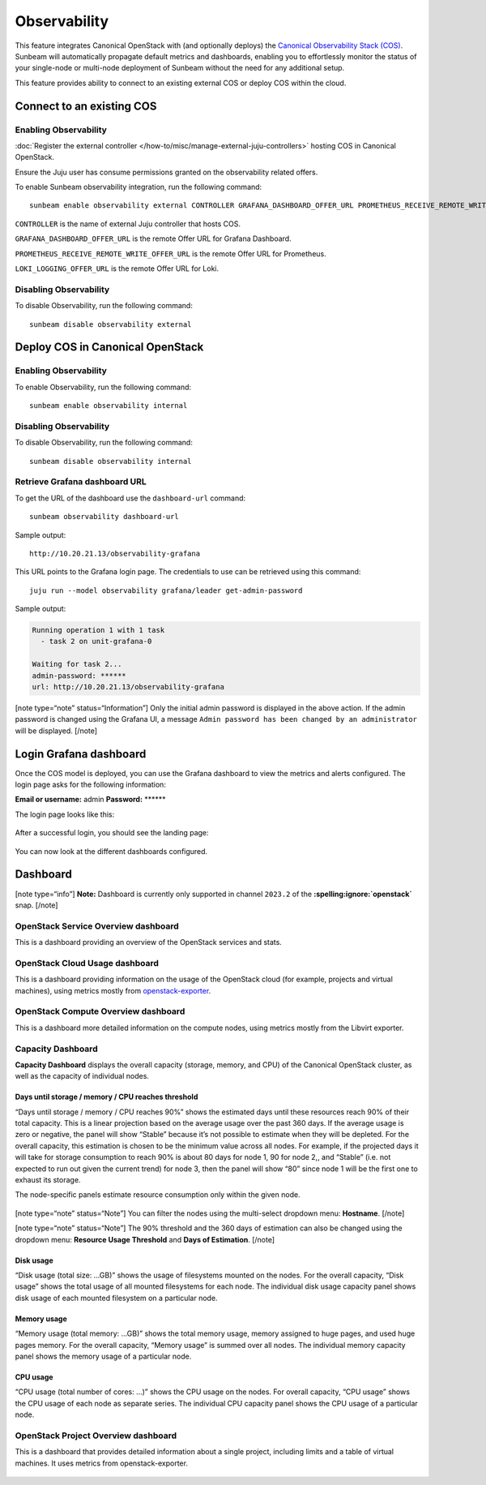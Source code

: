 Observability
=============

This feature integrates Canonical OpenStack with (and optionally deploys) the
`Canonical Observability Stack
(COS) <https://charmhub.io/topics/canonical-observability-stack>`__.
Sunbeam will automatically propagate default metrics and dashboards,
enabling you to effortlessly monitor the status of your single-node or
multi-node deployment of Sunbeam without the need for any additional
setup.

This feature provides ability to connect to an existing external COS or
deploy COS within the cloud.

Connect to an existing COS
--------------------------

Enabling Observability
~~~~~~~~~~~~~~~~~~~~~~

:doc:`Register the external controller </how-to/misc/manage-external-juju-controllers>`
hosting COS in Canonical OpenStack.

Ensure the Juju user has consume permissions granted on the
observability related offers.

To enable Sunbeam observability integration, run the following
command:

::

   sunbeam enable observability external CONTROLLER GRAFANA_DASHBOARD_OFFER_URL PROMETHEUS_RECEIVE_REMOTE_WRITE_OFFER_URL LOKI_LOGGING_OFFER_URL

``CONTROLLER`` is the name of external Juju controller that hosts COS.

``GRAFANA_DASHBOARD_OFFER_URL`` is the remote Offer URL for Grafana
Dashboard.

``PROMETHEUS_RECEIVE_REMOTE_WRITE_OFFER_URL`` is the remote Offer URL
for Prometheus.

``LOKI_LOGGING_OFFER_URL`` is the remote Offer URL for Loki.

Disabling Observability
~~~~~~~~~~~~~~~~~~~~~~~

To disable Observability, run the following command:

::

   sunbeam disable observability external

Deploy COS in Canonical OpenStack
---------------------------------

.. _enabling-observability-1:

Enabling Observability
~~~~~~~~~~~~~~~~~~~~~~

To enable Observability, run the following command:

::

   sunbeam enable observability internal

.. _disabling-observability-1:

Disabling Observability
~~~~~~~~~~~~~~~~~~~~~~~

To disable Observability, run the following command:

::

   sunbeam disable observability internal

Retrieve Grafana dashboard URL
~~~~~~~~~~~~~~~~~~~~~~~~~~~~~~

To get the URL of the dashboard use the ``dashboard-url`` command:

::

   sunbeam observability dashboard-url

Sample output:

::

   http://10.20.21.13/observability-grafana

This URL points to the Grafana login page. The credentials to use can be
retrieved using this command:

::

   juju run --model observability grafana/leader get-admin-password

Sample output:

.. code:: text

   Running operation 1 with 1 task
     - task 2 on unit-grafana-0

   Waiting for task 2...
   admin-password: ******
   url: http://10.20.21.13/observability-grafana

[note type=“note” status=“Information”] Only the initial admin password
is displayed in the above action. If the admin password is changed using
the Grafana UI, a message
``Admin password has been changed by an administrator`` will be
displayed. [/note]

Login Grafana dashboard
-----------------------

Once the COS model is deployed, you can use the Grafana dashboard to
view the metrics and alerts configured. The login page asks for the
following information:

**Email or username:** admin **Password:** \*****\*

The login page looks like this:

.. figure:: grafana-login.png
   :alt: Grafana login screen

After a successful login, you should see the landing page:

.. figure:: grafana-landing.png
   :alt: Grafana landing screen

You can now look at the different dashboards configured.

.. figure:: grafana-dashboards.png
   :alt: Available dashboards in Grafana

Dashboard
---------

[note type=“info”] **Note:** Dashboard is currently only supported in
channel ``2023.2`` of the **:spelling:ignore:`openstack`** snap. [/note]

OpenStack Service Overview dashboard
~~~~~~~~~~~~~~~~~~~~~~~~~~~~~~~~~~~~

This is a dashboard providing an overview of the OpenStack services and
stats.

.. figure:: grafana-openstack-dashboard-overview.jpeg
   :alt: Openstack Service Overview dashboard

OpenStack Cloud Usage dashboard
~~~~~~~~~~~~~~~~~~~~~~~~~~~~~~~

This is a dashboard providing information on the usage of the OpenStack
cloud (for example, projects and virtual machines), using metrics mostly from
`openstack-exporter <https://github.com/openstack-exporter/openstack-exporter>`__.

.. figure:: grafana-openstack-cloud-usage.png
   :alt: OpenStack Cloud Usage dashboard

OpenStack Compute Overview dashboard
~~~~~~~~~~~~~~~~~~~~~~~~~~~~~~~~~~~~

This is a dashboard more detailed information on the compute nodes,
using metrics mostly from the Libvirt exporter.

.. figure:: grafana-compute-overview.png
   :alt: OpenStack Compute Overview dashboard

Capacity Dashboard
~~~~~~~~~~~~~~~~~~

**Capacity Dashboard** displays the overall capacity (storage, memory,
and CPU) of the Canonical OpenStack cluster, as well as the capacity of
individual nodes.

.. figure:: grafana-capacity-overview.png
   :alt: OpenStack Capacity Overview dashboard

Days until storage / memory / CPU reaches threshold
^^^^^^^^^^^^^^^^^^^^^^^^^^^^^^^^^^^^^^^^^^^^^^^^^^^

“Days until storage / memory / CPU reaches 90%” shows the estimated days
until these resources reach 90% of their total capacity. This is a
linear projection based on the average usage over the past 360 days. If
the average usage is zero or negative, the panel will show “Stable”
because it’s not possible to estimate when they will be depleted. For
the overall capacity, this estimation is chosen to be the minimum value
across all nodes. For example, if the projected days it will
take for storage consumption to reach 90% is about 80 days for node 1,
90 for node 2,, and “Stable” (i.e. not expected to run out given the
current trend) for node 3, then the panel will show “80” since node 1
will be the first one to exhaust its storage.

The node-specific panels estimate resource consumption only within the
given node.

.. figure:: grafana-days-until-threshold.png
   :alt: Days until resource consumption dashboard

[note type=“note” status=“Note”] You can filter the nodes using the
multi-select dropdown menu: **Hostname**. [/note]

[note type=“note” status=“Note”] The 90% threshold and the 360 days of
estimation can also be changed using the dropdown menu: **Resource Usage
Threshold** and **Days of Estimation**. [/note]

Disk usage
^^^^^^^^^^

“Disk usage (total size: …GB)” shows the usage of filesystems mounted on
the nodes. For the overall capacity, “Disk usage” shows the total usage
of all mounted filesystems for each node. The individual disk usage
capacity panel shows disk usage of each mounted filesystem on a
particular node.

Memory usage
^^^^^^^^^^^^

“Memory usage (total memory: …GB)” shows the total memory usage, memory
assigned to huge pages, and used huge pages memory. For the overall
capacity, “Memory usage” is summed over all nodes. The
individual memory capacity panel shows the memory usage of a particular
node.

CPU usage
^^^^^^^^^

“CPU usage (total number of cores: …)” shows the CPU usage on the nodes.
For overall capacity, “CPU usage” shows the CPU usage of each node as
separate series. The individual CPU capacity panel shows the CPU usage
of a particular node.

OpenStack Project Overview dashboard
~~~~~~~~~~~~~~~~~~~~~~~~~~~~~~~~~~~~

This is a dashboard that provides detailed information about a single
project, including limits and a table of virtual machines. It uses
metrics from openstack-exporter.

.. figure:: grafana-project-overview.png
   :alt: OpenStack Project Overview dashboard
